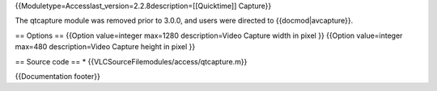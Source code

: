 {{Moduletype=Accesslast_version=2.2.8description=[[Quicktime]] Capture}}

The qtcapture module was removed prior to 3.0.0, and users were directed
to {{docmod|avcapture}}.

== Options == {{Option value=integer max=1280 description=Video Capture
width in pixel }} {{Option value=integer max=480 description=Video
Capture height in pixel }}

== Source code == \* {{VLCSourceFilemodules/access/qtcapture.m}}

{{Documentation footer}}
